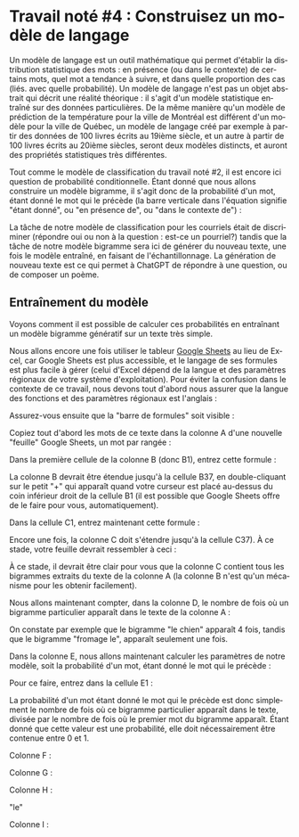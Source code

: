 #+LANGUAGE: fr
#+OPTIONS: title:nil toc:nil num:nil
#+LaTeX_HEADER: \usepackage{caption}
#+LaTeX_HEADER: \captionsetup[figure]{labelformat=empty}
#+LATEX_HEADER: \usepackage{parskip}
#+LATEX_HEADER: \setcounter{section}{1}

* Travail noté #4 : Construisez un modèle de langage

Un modèle de langage est un outil mathématique qui permet d'établir la
distribution statistique des mots : en présence (ou dans le contexte)
de certains mots, quel mot a tendance à suivre, et dans quelle
proportion des cas (liés. avec quelle probabilité). Un modèle de
langage n'est pas un objet abstrait qui décrit une réalité théorique :
il s'agit d'un modèle statistique entraîné sur des données
particulières. De la même manière qu'un modèle de prédiction de la
température pour la ville de Montréal est différent d'un modèle pour
la ville de Québec, un modèle de langage créé par exemple à partir des
données de 100 livres écrits au 19ième siècle, et un autre à partir de
100 livres écrits au 20ième siècles, seront deux modèles distincts, et
auront des propriétés statistiques très différentes.

Tout comme le modèle de classification du travail noté #2, il est
encore ici question de probabilité conditionnelle. Étant donné que
nous allons construire un modèle bigramme, il s'agit donc de la
probabilité d'un mot, étant donné le mot qui le précède (la barre
verticale dans l'équation signifie "étant donné", ou "en présence de",
ou "dans le contexte de") :

#+BEGIN_EXPORT latex
\[
\text{Prob(mot à prédire | mot qui précède)}}
\]
#+END_EXPORT

La tâche de notre modèle de classification pour les courriels était de
discriminer (répondre oui ou non à la question : est-ce un pourriel?)
tandis que la tâche de notre modèle bigramme sera ici de générer du
nouveau texte, une fois le modèle entraîné, en faisant de
l'échantillonnage. La génération de nouveau texte est ce qui permet à
ChatGPT de répondre à une question, ou de composer un poème.

** Entraînement du modèle

Voyons comment il est possible de calculer ces probabilités en
entraînant un modèle bigramme génératif sur un texte très simple.

Nous allons encore une fois utiliser le tableur [[https://sheets.google.com][Google Sheets]] au lieu
de Excel, car Google Sheets est plus accessible, et le langage de ses
formules est plus facile à gérer (celui d'Excel dépend de la langue et
des paramètres régionaux de votre système d'exploitation). Pour éviter
la confusion dans le contexte de ce travail, nous devons tout d'abord
nous assurer que la langue des fonctions et des paramètres régionaux
est l'anglais :

#+ATTR_LATEX: :width 1.0\textwidth :float nil
[[file:./images/tn4/sheets_params_langue.png]]

Assurez-vous ensuite que la "barre de formules" soit visible :

#+ATTR_LATEX: :width 1.0\textwidth :float nil
[[file:./images/tn4/sheets_visu_barre_formule.png]]

#+LATEX: \newpage

Copiez tout d'abord les mots de ce texte dans la colonne A d'une
nouvelle "feuille" Google Sheets, un mot par rangée :

#+BEGIN_EXPORT latex
\begin{verbatim}
le
chat
dort
le
chien
mange
le
chat
mange
une
souris
le
chien
dort
la
souris
court
la
souris
mange
le
fromage
le
chat
court
le
chien
voit
le
chat
le
chat
voit
la
souris
le
chien
court
\end{verbatim}
#+END_EXPORT

Dans la première cellule de la colonne B (donc B1), entrez cette formule :

#+BEGIN_EXPORT latex
\begin{verbatim}
=A2
\end{verbatim}
#+END_EXPORT

La colonne B devrait être étendue jusqu'à la cellule B37, en
double-cliquant sur le petit "+" qui apparaît quand votre curseur est
placé au-dessus du coin inférieur droit de la cellule B1 (il est
possible que Google Sheets offre de le faire pour vous,
automatiquement).

Dans la cellule C1, entrez maintenant cette formule :

#+BEGIN_EXPORT latex
\begin{verbatim}
=A1 & " " & B1
\end{verbatim}
#+END_EXPORT

Encore une fois, la colonne C doit s'étendre jusqu'à la cellule C37).
À ce stade, votre feuille devrait ressembler à ceci :

#+ATTR_LATEX: :width 0.8\textwidth :float nil
[[file:./images/tn4/sheets_3_first_cols.png]]

À ce stade, il devrait être clair pour vous que la colonne C contient
tous les bigrammes extraits du texte de la colonne A (la colonne B
n'est qu'un mécanisme pour les obtenir facilement).

Nous allons maintenant compter, dans la colonne D, le nombre de fois
où un bigramme particulier apparaît dans le texte de la colonne A :

#+BEGIN_EXPORT latex
\begin{verbatim}
=COUNTIF(C:C, C1)
\end{verbatim}
#+END_EXPORT

On constate par exemple que le bigramme "le chien" apparaît 4 fois,
tandis que le bigramme "fromage le", apparaît seulement une fois.

Dans la colonne E, nous allons maintenant calculer les paramètres de
notre modèle, soit la probabilité d'un mot, étant donné le mot qui le
précède :

#+BEGIN_EXPORT latex
\[
\text{Prob(mot de la col B | mot de la col A)}} =
\frac{
  \#(\text{mots A et B})
}{
  \#(\text{mot A})
}
\]
#+END_EXPORT

Pour ce faire, entrez dans la cellule E1 :

#+BEGIN_EXPORT latex
\begin{verbatim}
=D1 / COUNTIF(A$1:INDEX(A:A, COUNTA(A:A)-1), A1)
\end{verbatim}
#+END_EXPORT

La probabilité d'un mot étant donné le mot qui le précède est donc
simplement le nombre de fois où ce bigramme particulier apparaît dans
le texte, divisée par le nombre de fois où le premier mot du bigramme
apparaît. Étant donné que cette valeur est une probabilité, elle doit
nécessairement être contenue entre 0 et 1.

Colonne F :

#+BEGIN_EXPORT latex
\begin{verbatim}
=SORT(UNIQUE(FILTER(C1:C, C1:C<>"")))
\end{verbatim}
#+END_EXPORT

Colonne G :

#+BEGIN_EXPORT latex
\begin{verbatim}
=INDEX(E$1:E, MATCH(F1, C$1:C, 0))
\end{verbatim}
#+END_EXPORT

Colonne H :

"le"

Colonne I :

#+BEGIN_EXPORT latex
\begin{verbatim}
=LET(
  filter_mask, ARRAYFORMULA(IFERROR(INDEX(SPLIT($F$1:$F$100, " "), 0, 1), "") = H1),
  probs, FILTER($G$1:$G$100, filter_mask),
  bigrams, FILTER($F$1:$F$100, filter_mask),
  cum, SCAN(0, probs, LAMBDA(a, b, a + b)),
  idx, MATCH(RAND(), {0; cum}, 1),
  INDEX(SPLIT(INDEX(bigrams, idx), " "), 1, 2)
)
\end{verbatim}
#+END_EXPORT

